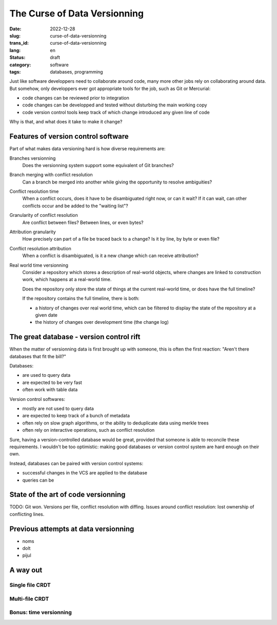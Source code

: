 -----------------------------
The Curse of Data Versionning
-----------------------------
:date: 2022-12-28
:slug: curse-of-data-versionning
:trans_id: curse-of-data-versionning
:lang: en
:status: draft
:category: software

:tags: databases, programming


Just like software developpers need to collaborate around code, many more other jobs rely on collaborating around data.
But somehow, only developpers ever got appropriate tools for the job, such as Git or Mercurial:

- code changes can be reviewed prior to integration
- code changes can be developped and tested without disturbing the main working copy
- code version control tools keep track of which change introduced any given line of code

Why is that, and what does it take to make it change?

Features of version control software
====================================

Part of what makes data versioning hard is how diverse requirements are:


Branches versionning
  Does the versionning system support some equivalent of Git branches?

Branch merging with conflict resolution
  Can a branch be merged into another while giving the opportunity to resolve ambiguities?

Conflict resolution time
  When a conflict occurs, does it have to be disambiguated right now, or can it wait?
  If it can wait, can other conflicts occur and be added to the "waiting list"?

Granularity of conflict resolution
  Are conflict between files? Between lines, or even bytes?

Attribution granularity
  How precisely can part of a file be traced back to a change? Is it by line, by byte or even file?

Conflict resolution attribution
  When a conflict is disambiguated, is it a new change which can receive attribution?

Real world time versionning
  Consider a repository which stores a description of real-world objects,
  where changes are linked to construction work, which happens at a real-world time.

  Does the repository only store the state of things at the current real-world time,
  or does have the full timeline?

  If the repository contains the full timeline, there is both:

  - a history of changes over real world time, which can be filtered to display the
    state of the repository at a given date
  - the history of changes over development time (the change log)


The great database - version control rift
=========================================

When the matter of versionning data is first brought up with someone, this is often
the first reaction: "Aren't there databases that fit the bill?"

Databases:

- are used to query data
- are expected to be very fast
- often work with table data

Version control softwares:

- mostly are not used to query data
- are expected to keep track of a bunch of metadata
- often rely on slow graph algorithms, or the ability to deduplicate data using merkle trees
- often rely on interactive operations, such as conflict resolution

Sure, having a version-controlled database would be great, provided that someone is able to reconcile these requirements. I wouldn't be too optimistic: making good databases or version control system are hard enough on their own.

Instead, databases can be paired with version control systems:

- successful changes in the VCS are applied to the database
- queries can be 


State of the art of code versionning
====================================

TODO: Git won. Versions per file, conflict resolution with diffing. Issues around conflict resolution: lost ownership of conflicting lines.

Previous attempts at data versionning
=====================================

- noms
- dolt
- pijul


A way out
=========

Single file CRDT
----------------

Multi-file CRDT
---------------

Bonus: time versionning
-----------------------
